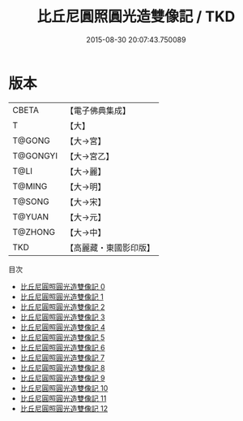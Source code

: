 #+TITLE: 比丘尼圓照圓光造雙像記 / TKD

#+DATE: 2015-08-30 20:07:43.750089
* 版本
 |     CBETA|【電子佛典集成】|
 |         T|【大】     |
 |    T@GONG|【大→宮】   |
 |  T@GONGYI|【大→宮乙】  |
 |      T@LI|【大→麗】   |
 |    T@MING|【大→明】   |
 |    T@SONG|【大→宋】   |
 |    T@YUAN|【大→元】   |
 |   T@ZHONG|【大→中】   |
 |       TKD|【高麗藏・東國影印版】|
目次
 - [[file:KR6i0016_000.txt][比丘尼圓照圓光造雙像記 0]]
 - [[file:KR6i0016_001.txt][比丘尼圓照圓光造雙像記 1]]
 - [[file:KR6i0016_002.txt][比丘尼圓照圓光造雙像記 2]]
 - [[file:KR6i0016_003.txt][比丘尼圓照圓光造雙像記 3]]
 - [[file:KR6i0016_004.txt][比丘尼圓照圓光造雙像記 4]]
 - [[file:KR6i0016_005.txt][比丘尼圓照圓光造雙像記 5]]
 - [[file:KR6i0016_006.txt][比丘尼圓照圓光造雙像記 6]]
 - [[file:KR6i0016_007.txt][比丘尼圓照圓光造雙像記 7]]
 - [[file:KR6i0016_008.txt][比丘尼圓照圓光造雙像記 8]]
 - [[file:KR6i0016_009.txt][比丘尼圓照圓光造雙像記 9]]
 - [[file:KR6i0016_010.txt][比丘尼圓照圓光造雙像記 10]]
 - [[file:KR6i0016_011.txt][比丘尼圓照圓光造雙像記 11]]
 - [[file:KR6i0016_012.txt][比丘尼圓照圓光造雙像記 12]]

